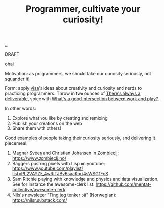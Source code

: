 :PROPERTIES:
:ID: ed7bbc77-18b0-4092-bd7d-f127d7bc3041
:END:
#+TITLE: Programmer, cultivate your curiosity!

[[file:..][..]]

DRAFT

ohai

Motivation: as programmers, we should take our curiosity seriously, not squander it!

Form: apply [[id:d1e0e6bd-d0ce-4880-acc7-e4935e643ebd][visa]]'s ideas about creativity and curiosity and nerds to practicing programmers.
Throw in two ounces of [[id:9f52d562-4a06-4ea1-a461-2018fca5baf1][There's always a deliverable]], spice with [[id:842f9b9a-de98-4187-863e-3e6cf1b1814d][What's a good intersection between work and play?]].

In other words:

1. Explore what you like by creating and remixing
2. Publish your creations on the web
3. Share them with others!

Good examples of people taking their curiosity seriously, and delivering it piecemeal:

1. Magnar Sveen and Christian Johansen in Zombieclj: https://www.zombieclj.no/
2. Baggers pushing pixels with Lisp on youtube:
   https://www.youtube.com/playlist?list=PL2VAYZE_4wRITJBv6saaKouj4sWSG1FcS
3. Sam Ritchie playing with knowledge and physics and data visualization.
   See for instance the awesome-clerk list:
   https://github.com/mentat-collective/awesome-clerk
4. Nils's newsletter "Ting jeg tenker på" (Norwegian):
   https://nilsr.substack.com/
